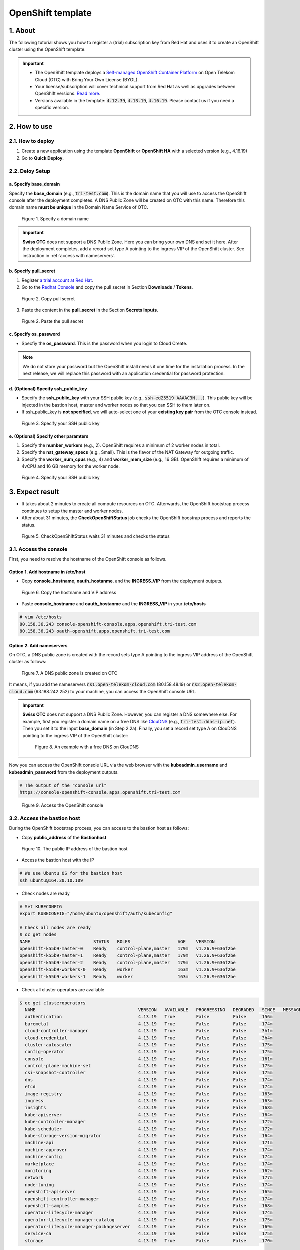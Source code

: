 .. _openshift:

******************
OpenShift template
******************

1. About
========

The following tutorial shows you how to register a (trial) subscription key from Red Hat and uses it to create an OpenShift cluster using the OpenShift template.

.. important::
  * The OpenShift template deploys a `Self-managed OpenShift Container Platform <https://www.redhat.com/en/technologies/cloud-computing/openshift/container-platform>`_ on Open Telekom Cloud (OTC) with Bring Your Own License (BYOL).
  * Your license/subscription will cover technical support from Red Hat as well as upgrades between OpenShift versions. `Read more <https://www.redhat.com/en/about/value-of-Red-Hat>`_.
  * Versions available in the template: :code:`4.12.39`, :code:`4.13.19`, :code:`4.16.19`. Please contact us if you need a specific version.

2. How to use
=============

2.1. How to deploy
------------------

1. Create a new application using the template **OpenShift** or **OpenShift HA** with a selected version (e.g., 4.16.19)
2. Go to **Quick Deploy**.

2.2. Deloy Setup
----------------

a. Specify base_domain
^^^^^^^^^^^^^^^^^^^^^^

Specify the **base_domain** (e.g., :code:`tri-test.com`). This is the domain name that you will use to access the OpenShift console after the deployment completes. A DNS Public Zone will be created on OTC with this name. Therefore this domain name **must be unique** in the Domain Name Service of OTC.

.. figure:: /_static/images/service-catalogs/openshift_config1.png
  :width: 700

  Figure 1. Specify a domain name

.. important::

  **Swiss OTC** does not support a DNS Public Zone. Here you can bring your own DNS and set it here. After the deployment completes, add a record set type A pointing to the ingress VIP of the OpenShift cluster. See instruction in :ref:`access with nameservers`.


b. Specify pull_secret
^^^^^^^^^^^^^^^^^^^^^^

1. Register `a trial account at Red Hat <https://www.redhat.com/en/technologies/cloud-computing/openshift/ocp-self-managed-trial>`_.
2. Go to the `Redhat Console <https://console.redhat.com/openshift>`_ and copy the pull secret in Section **Downloads** / **Tokens**.

.. figure:: /_static/images/service-catalogs/openshift_redhat_console.png
  :width: 700

  Figure 2. Copy pull secret

3. Paste the content in the **pull_secret** in the Section **Secrets Inputs**.

.. figure:: /_static/images/service-catalogs/openshift_pull_secrect.png
  :width: 700

  Figure 2. Paste the pull secret

c. Specify os_password
^^^^^^^^^^^^^^^^^^^^^^

* Specfiy the **os_password**. This is the password when you login to Cloud Create.

.. note:: We do not store your password but the OpenShift install needs it one time for the installation process. In the next release, we will replace this password with an application credential for password protection.

d. (Optional) Specify ssh_public_key
^^^^^^^^^^^^^^^^^^^^^^^^^^^^^^^^^^^^

* Specify the **ssh_public_key** with your SSH public key (e.g., :code:`ssh-ed25519 AAAAC3N...`). This public key will be injected in the bastion host, master and worker nodes so that you can SSH to them later on.
* If ssh_public_key is **not specified**, we will auto-select one of your **existing key pair** from the OTC console instead.

.. figure:: /_static/images/service-catalogs/openshift_config2.png
  :width: 700

  Figure 3. Specify your SSH public key

e. (Optional) Specify other paramters
^^^^^^^^^^^^^^^^^^^^^^^^^^^^^^^^^^^^^

1. Specify the **number_workers** (e.g., 2). OpenShift requires a minimum of 2 worker nodes in total.
2. Specify the **nat_gateway_specs** (e.g., Small). This is the flavor of the NAT Gateway for outgoing traffic.
3. Specify the **worker_num_cpus** (e.g., 4) and **worker_mem_size** (e.g., 16 GB). OpenShift requires a minimum of 4vCPU and 16 GB memory for the worker node.

.. figure:: /_static/images/service-catalogs/openshift_config3.png
  :width: 700

  Figure 4. Specify your SSH public key

3. Expect result
================

* It takes about 2 minutes to create all compute resources on OTC. Afterwards, the OpenShift bootstrap process continues to setup the master and worker nodes.
* After about 31 minutes, the **CheckOpenShiftStatus** job checks the OpenShift boostrap process and reports the status.

.. figure:: /_static/images/service-catalogs/openshift_check_result.png
  :width: 700

  Figure 5. CheckOpenShiftStatus waits 31 minutes and checks the status

3.1. Access the console
-----------------------

First, you need to resolve the hostname of the OpenShift console as follows.

Option 1. Add hostname in /etc/host
^^^^^^^^^^^^^^^^^^^^^^^^^^^^^^^^^^^

* Copy **console_hostname**, **oauth_hostanme**, and the **INGRESS_VIP** from the deployment outputs.

.. figure:: /_static/images/service-catalogs/openshift_result1.png
  :width: 700

  Figure 6. Copy the hostname and VIP address

* Paste **console_hostname** and **oauth_hostanme** and the **INGRESS_VIP** in your **/etc/hosts**

.. code-block:: bash

  # vim /etc/hosts
  80.158.36.243 console-openshift-console.apps.openshift.tri-test.com
  80.158.36.243 oauth-openshift.apps.openshift.tri-test.com

.. _access with nameservers:

Option 2. Add nameservers
^^^^^^^^^^^^^^^^^^^^^^^^^

On OTC, a DNS public zone is created with the record sets type A pointing to the ingress VIP address of the OpenShift cluster as follows:

.. figure:: /_static/images/service-catalogs/openshift-dns.png
  :width: 900

  Figure 7. A DNS public zone is created on OTC

It means, if you add the nameservers :code:`ns1.open-telekom-cloud.com` (80.158.48.19) or :code:`ns2.open-telekom-cloud.com` (93.188.242.252) to your machine, you can access the OpenShift console URL.

.. important::
  **Swiss OTC** does not support a DNS Public Zone. However, you can register a DNS somewhere else. For example, first you register a domain name on a free DNS like `ClouDNS <https://www.cloudns.net>`_ (e.g., :code:`tri-test.ddns-ip.net`). Then you set it to the input **base_domain** (in Step 2.2a). Finally, you set a record set type A on ClouDNS pointing to the ingress VIP of the OpenShift cluster:

  .. figure:: /_static/images/service-catalogs/openshift-dns2.png
    :width: 600

    Figure 8. An example with a free DNS on ClouDNS

Now you can access the OpenShift console URL via the web browser with the **kubeadmin_username** and **kubeadmin_password** from the deployment outputs.

.. code-block:: bash

  # The output of the "console_url"
  https://console-openshift-console.apps.openshift.tri-test.com

.. figure:: /_static/images/service-catalogs/openshift_result2.png
  :width: 700

  Figure 9. Access the OpenShift console

3.2. Access the bastion host
----------------------------

During the OpenShift bootstrap process, you can access to the bastion host as follows:

* Copy **public_address** of the **Bastionhost**

.. figure:: /_static/images/service-catalogs/openshift_result3.png

  Figure 10. The public IP address of the bastion host

* Access the bastion host with the IP

.. code-block:: bash

  # We use Ubuntu OS for the bastion host
  ssh ubuntu@164.30.10.109

* Check nodes are ready

.. code-block:: bash

  # Set KUBECONFIG
  export KUBECONFIG="/home/ubuntu/openshift/auth/kubeconfig"

  # Check all nodes are ready
  $ oc get nodes
  NAME                        STATUS   ROLES                  AGE    VERSION
  openshift-k55b9-master-0    Ready    control-plane,master   179m   v1.26.9+636f2be
  openshift-k55b9-master-1    Ready    control-plane,master   179m   v1.26.9+636f2be
  openshift-k55b9-master-2    Ready    control-plane,master   179m   v1.26.9+636f2be
  openshift-k55b9-workers-0   Ready    worker                 163m   v1.26.9+636f2be
  openshift-k55b9-workers-1   Ready    worker                 163m   v1.26.9+636f2be

* Check all cluster operators are available

.. code-block:: bash

  $ oc get clusteroperators
    NAME                                       VERSION   AVAILABLE   PROGRESSING   DEGRADED   SINCE   MESSAGE
    authentication                             4.13.19   True        False         False      156m
    baremetal                                  4.13.19   True        False         False      174m
    cloud-controller-manager                   4.13.19   True        False         False      3h1m
    cloud-credential                           4.13.19   True        False         False      3h4m
    cluster-autoscaler                         4.13.19   True        False         False      175m
    config-operator                            4.13.19   True        False         False      175m
    console                                    4.13.19   True        False         False      161m
    control-plane-machine-set                  4.13.19   True        False         False      175m
    csi-snapshot-controller                    4.13.19   True        False         False      175m
    dns                                        4.13.19   True        False         False      174m
    etcd                                       4.13.19   True        False         False      174m
    image-registry                             4.13.19   True        False         False      163m
    ingress                                    4.13.19   True        False         False      163m
    insights                                   4.13.19   True        False         False      168m
    kube-apiserver                             4.13.19   True        False         False      164m
    kube-controller-manager                    4.13.19   True        False         False      172m
    kube-scheduler                             4.13.19   True        False         False      172m
    kube-storage-version-migrator              4.13.19   True        False         False      164m
    machine-api                                4.13.19   True        False         False      171m
    machine-approver                           4.13.19   True        False         False      174m
    machine-config                             4.13.19   True        False         False      174m
    marketplace                                4.13.19   True        False         False      174m
    monitoring                                 4.13.19   True        False         False      162m
    network                                    4.13.19   True        False         False      177m
    node-tuning                                4.13.19   True        False         False      174m
    openshift-apiserver                        4.13.19   True        False         False      165m
    openshift-controller-manager               4.13.19   True        False         False      174m
    openshift-samples                          4.13.19   True        False         False      168m
    operator-lifecycle-manager                 4.13.19   True        False         False      174m
    operator-lifecycle-manager-catalog         4.13.19   True        False         False      175m
    operator-lifecycle-manager-packageserver   4.13.19   True        False         False      169m
    service-ca                                 4.13.19   True        False         False      175m
    storage                                    4.13.19   True        False         False      170m

4. Post-installation
====================

4.1. TODO after installation
----------------------------

4.1.1. Change kubeadmin password
^^^^^^^^^^^^^^^^^^^^^^^^^^^^^^^^

Cloud Create auto-generates the kubeadmin password in plaintext for you. Log in the OpenShift console and change it.

4.1.2. Delete bootstrap resources
^^^^^^^^^^^^^^^^^^^^^^^^^^^^^^^^^

The **bootstrap** VM is only needed during the installation. After the installation completes, you can delete it via the Web console.

.. figure:: /_static/images/service-catalogs/openshift-delete-bootstrap.png
  :width: 900

  Figure 11. Go to Web console and delete the VM "bootstrap"

4.2. Maintaining credentials
----------------------------

On OTC, a user password is expired every 3 months (by default). After it is expired, OpenShift cannot authenticate to OTC to provision volumes so you may get the following error:

.. code-block:: bash

  MountVolume.SetUp failed for volume "pvc-xxx" : rpc error: code = Internal desc = GetVolume failed with error Unable to re-authenticate:
  Expected HTTP response code [200] when accessing [GET https://evs.eu-de.otc.t-systems.com/v3/yyy/volumes/zzz],
  but got 401 instead Authentication required: Authentication failed

**Solution**

1. Go to the Web Console and update your password on in the Section **Security Settings**.

.. tip:: You can increase the password expired time in the Section **Password Policy**.

2. Update OpenShift with your new password:

* Go to the OpenShift Console.
* Go to **Workloads** / **Secrets**.
* Find and edit the secret **openstack-credentials**.
* Update the value **password** in both “clouds.conf” and “clouds.yaml”.

.. figure:: /_static/images/service-catalogs/openshift-update-password.png
  :width: 900

  Figure 12. Update the secret openstack-credentials


5. How to create storages
=========================

5.1. Elastic Volume Service (EVS)
---------------------------------

In OpenShift you can provision an EVS on OTC dynamically:

1. Create a new **storage class** (e.g., :code:`ssd-csi`) with a volume type (e.g., :code:`SSD`):

.. code-block:: yaml

    apiVersion: storage.k8s.io/v1
    kind: StorageClass
    metadata:
      name: ssd-csi
    provisioner: cinder.csi.openstack.org
    parameters:
      type: SSD # Choose 'SSD' for 'Ultra high I/O', 'SAS' for 'High I/O', 'SATA' for 'Common I/O'
    reclaimPolicy: Delete
    allowVolumeExpansion: true
    volumeBindingMode: WaitForFirstConsumer # PVC is PENDING until the Pod is created. As a result, the volume is created in the same AZ as the POD.

(Alternative) Create a storage class with specific AZ (e.g., :code:`eu-de-01`) so that volumes will be created only in this AZ:

.. code-block:: yaml

    apiVersion: storage.k8s.io/v1
    kind: StorageClass
    metadata:
      name: eu-de-01-ssd-csi
    provisioner: cinder.csi.openstack.org
    parameters:
      type: SSD # Choose 'SSD' for 'Ultra high I/O', 'SAS' for 'High I/O', 'SATA' for 'Common I/O'
    reclaimPolicy: Delete
    allowVolumeExpansion: true
    allowedTopologies:
    - matchLabelExpressions:
      - key: topology.cinder.csi.openstack.org/zone
        values:
        - eu-de-01 # Choose 'eu-de-01', 'eu-de-02', 'eu-de-03'

2. Create a **PersistentVolumeClaim** (e.g., :code:`ssd-pvc`) with the storage class :code:`ssd-csi`:

.. code-block:: yaml

    apiVersion: v1
    kind: PersistentVolumeClaim
    metadata:
      name: ssd-pvc
      namespace: <YOUR_NAMESPACE>
    spec:
      storageClassName: ssd-csi
      accessModes:
        - ReadWriteOnce
      volumeMode: Filesystem
      resources:
        requests:
          storage: 10Gi

3. Create a Pod :code:`example` with the PersistentVolumeClaim :code:`ssd-pvc`:

.. code-block:: yaml

    apiVersion: v1
    kind: Pod
    metadata:
      name: example
      labels:
        app: httpd
      namespace: <YOUR_NAMESPACE>
    spec:
      securityContext:
        runAsNonRoot: true
        seccompProfile:
          type: RuntimeDefault
      containers:
        - name: httpd
          image: 'image-registry.openshift-image-registry.svc:5000/openshift/httpd:latest'
          ports:
            - containerPort: 8080
          securityContext:
            allowPrivilegeEscalation: false
            capabilities:
              drop:
                - ALL
          volumeMounts: # Add the following lines to the 'example' Pod to test the PVC
            - name: ssd-volume
              mountPath: /test
      volumes:
        - name: ssd-volume
          persistentVolumeClaim:
            claimName: ssd-pvc



4. On OpenShift console, see Pod is running:

.. figure:: /_static/images/service-catalogs/openshift_pod.png

  Figure 13. Pod example is running

5. On OTC, see EVS is created:

.. figure:: /_static/images/service-catalogs/openshift_evs.png

  Figure 14. A new EVS is created with the volume type "Ultra High I/O"

5.2. Scalable File Service & SFS Turbo
--------------------------------------

You can create a SFS on OTC manually and create a `PersistentVolume using NFS <https://docs.openshift.com/container-platform/4.13/storage/persistent_storage/persistent-storage-nfs.html>`_ in OpenShift, which connects to SFS via NFS protocol:

1. Go to the `webconsole of OTC <https://console.otc.t-systems.com/>`_ and create a SFS or SFS Turbo:

.. figure:: /_static/images/service-catalogs/openshift_sfs.png
  :width: 900

  Figure 15. Create SFS via webconsole

* Choose the VPC and subnet of your OpenShift so that the SFS is created in the same subnet. The VPC :code:`cc-environment-openshift00` in this example was created by Cloud Create, which starts with the prefix :code:`cc`, followed by the environement name :code:`enviroment` and the application name :code:`openshift00`.
* Choose the security group `sg-worker`. This is the security group of the worker nodes.

2. Copy the SFS endpoint

.. figure:: /_static/images/service-catalogs/openshift_sfs2.png

  Figure 16. Copy the SFS endpoint :code:`10.0.207.136`

3. Create a PersistentVolume (e.g., :code:`sfs-pv`) with the SFS endpoint:

.. code-block:: yaml

    apiVersion: v1
    kind: PersistentVolume
    metadata:
      name: sfs-pv
    spec:
      capacity:
        storage: 500Gi
      accessModes:
      - ReadWriteMany
      nfs:
        server: 10.0.207.136 # SFS endpoint
        path: /
      persistentVolumeReclaimPolicy: Retain

4. Create a PersistentVolumeClaim (e.g., :code:`sfs-pvc`) with the :code:`sfs-pv`:

.. code-block:: yaml

    apiVersion: v1
    kind: PersistentVolumeClaim
    metadata:
      name: sfs-pvc
      namespace: <YOUR_NAMESPACE>
    spec:
      accessModes:
        - ReadWriteMany
      resources:
        requests:
          storage: 500Gi
      volumeName: sfs-pv
      storageClassName: "" # Important

5. Create a Pod to use :code:`sfs-pvc`

6. Tear down
============

* In Cloud Create, go to **Action** / **Undeploy** to delete the OpenShift cluster.
* The PVC storages, which were created by OpenShift, will not be deleted automatically. You have to delete them manually.

.. figure:: /_static/images/service-catalogs/openshift_tear_down.png

  Figure 17. Check PVC with Available status

7. Links
========

* Our `OpenShift app template in TOSCA <https://github.com/opentelekomcloud-blueprints/tosca-service-catalogs/blob/main/templates/openshift/4.13/topology.yml>`_.
* How to create a `PersistentVolume using NFS in OpenShift <https://docs.openshift.com/container-platform/4.13/storage/persistent_storage/persistent-storage-nfs.html>`_.
* `Maintaining credentials in OpenShift <https://docs.openshift.com/container-platform/4.14/post_installation_configuration/changing-cloud-credentials-configuration.html#manually-rotating-cloud-creds_changing-cloud-credentials-configuration>`_.